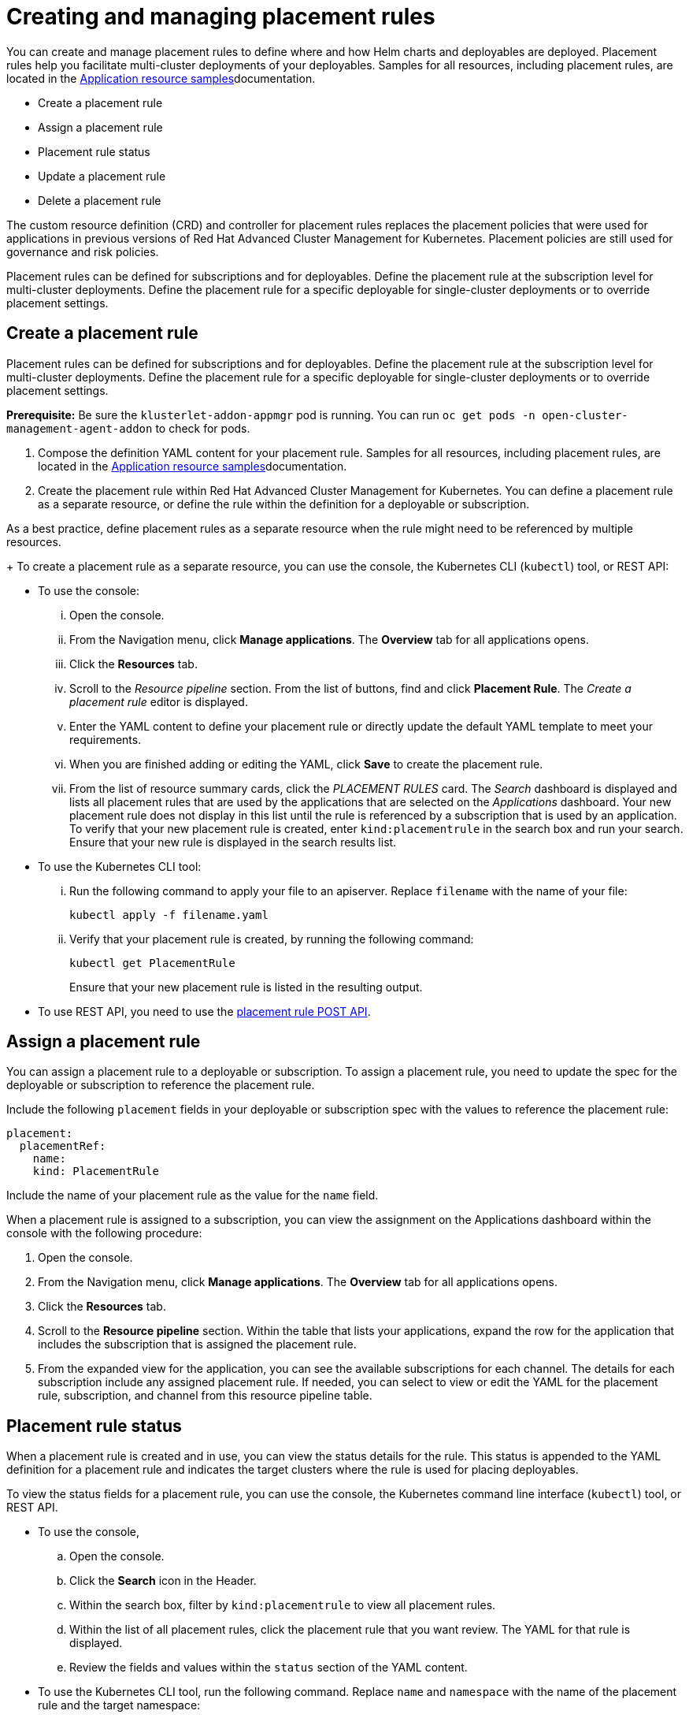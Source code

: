 [#creating-and-managing-placement-rules]
= Creating and managing placement rules

You can create and manage placement rules to define where and how Helm charts and deployables are deployed.
Placement rules help you facilitate multi-cluster deployments of your deployables.
Samples for all resources, including placement rules, are located in the xref:../manage_applications/app_sample.adoc#application-samples[Application resource samples]documentation.

* Create a placement rule
* Assign a placement rule
* Placement rule status
* Update a placement rule
* Delete a placement rule

The custom resource definition (CRD) and controller for placement rules replaces the placement policies that were used for applications in previous versions of Red Hat Advanced Cluster Management for Kubernetes.
Placement policies are still used for governance and risk policies.

Placement rules can be defined for subscriptions and for deployables.
Define the placement rule at the subscription level for multi-cluster deployments.
Define the placement rule for a specific deployable for single-cluster deployments or to override placement settings.

[#create-a-placement-rule]
== Create a placement rule

Placement rules can be defined for subscriptions and for deployables.
Define the placement rule at the subscription level for multi-cluster deployments.
Define the placement rule for a specific deployable for single-cluster deployments or to override placement settings.

*Prerequisite:* Be sure the `klusterlet-addon-appmgr` pod is running.
You can run `oc get pods -n open-cluster-management-agent-addon` to check for pods.

. Compose the definition YAML content for your placement rule.
Samples for all resources, including placement rules, are located in the xref:../manage_applications/app_sample.adoc#application-samples[Application resource samples]documentation.
. Create the placement rule within Red Hat Advanced Cluster Management for Kubernetes.
You can define a placement rule as a separate resource, or define the rule within the definition for a deployable or subscription.

As a best practice, define placement rules as a separate resource when the rule might need to be referenced by multiple resources.

+
To create a placement rule as a separate resource, you can use the console, the Kubernetes CLI (`kubectl`) tool, or REST API:

 ** To use the console:
  ... Open the console.
  ... From the Navigation menu, click *Manage applications*.
The *Overview* tab for all applications opens.
  ... Click the *Resources* tab.
  ... Scroll to the _Resource pipeline_ section.
From the list of buttons, find and click *Placement Rule*.
The _Create a placement rule_ editor is displayed.
  ... Enter the YAML content to define your placement rule or directly update the default YAML template to meet your requirements.
  ... When you are finished adding or editing the YAML, click *Save* to create the placement rule.
  ... From the list of resource summary cards, click the _PLACEMENT RULES_ card.
The _Search_ dashboard is displayed and lists all placement rules that are used by the applications that are selected on the _Applications_ dashboard.
Your new placement rule does not display in this list until the rule is referenced by a subscription that is used by an application.
To verify that your new placement rule is created, enter `kind:placementrule` in the search box and run your search.
Ensure that your new rule is displayed in the search results list.
 ** To use the Kubernetes CLI tool:
  ... Run the following command to apply your file to an apiserver.
Replace `filename` with the name of your file:
+
----
kubectl apply -f filename.yaml
----

  ... Verify that your placement rule is created, by running the following command:
+
----
kubectl get PlacementRule
----
+
Ensure that your new placement rule is listed in the resulting output.
 ** To use REST API, you need to use the link:../apis/placementrules.json[placement rule POST API].

[#assign-a-placement-rule]
== Assign a placement rule

You can assign a placement rule to a deployable or subscription.
To assign a placement rule, you need to update the spec for the deployable or subscription to reference the placement rule.

Include the following `placement` fields in your deployable or subscription spec with the values to reference the placement rule:

----
placement:
  placementRef:
    name:
    kind: PlacementRule
----

Include the name of your placement rule as the value for the `name` field.

When a placement rule is assigned to a subscription, you can view the assignment on the Applications dashboard within the console with the following procedure:

. Open the console.
. From the Navigation menu, click *Manage applications*.
The *Overview* tab for all applications opens.
. Click the *Resources* tab.
. Scroll to the *Resource pipeline* section.
Within the table that lists your applications, expand the row for the application that includes the subscription that is assigned the placement rule.
. From the expanded view for the application, you can see the available subscriptions for each channel.
The details for each subscription include any assigned placement rule.
If needed, you can select to view or edit the YAML for the placement rule, subscription, and channel from this resource pipeline table.

[#placement-rule-status]
== Placement rule status

When a placement rule is created and in use, you can view the status details for the rule.
This status is appended to the YAML definition for a placement rule and indicates the target clusters where the rule is used for placing deployables.

To view the status fields for a placement rule, you can use the console, the Kubernetes command line interface (`kubectl`) tool, or REST API.

* To use the console,
 .. Open the console.
 .. Click the *Search* icon in the Header.
 .. Within the search box, filter by `kind:placementrule` to view all placement rules.
 .. Within the list of all placement rules, click the placement rule that you want review.
The YAML for that rule is displayed.
 .. Review the fields and values within the `status` section of the YAML content.
* To use the Kubernetes CLI tool, run the following command.
Replace `name` and `namespace` with the name of the placement rule and the target namespace:
 .. Run the following command
+
----
kubectl get PlacementRule <name> -n <namespace>
----

 .. Review the fields and values within the `status` section of the YAML content.
* To use REST API, you need to use the link:../apis/placementrules.json[placement rule GET API].

[#update-a-placement-rule]
== Update a placement rule

To update a placement rule that is a separate resource, you can use the console, the Kubernetes command line interface (`kubectl`) tool, or REST API.

* To use the console to edit a placement rule, complete the following steps:
 .. Open the console.
 .. Click the *Search* icon in the Header.
 .. Within the search box, filter by `kind:placementrule` to view all placement rules.
 .. Within the list of all placement rules, click the placement rule that you want to update.
The YAML for the rule is displayed.
 .. Click *Edit* to enable editing the YAML content.
 .. When you are finished your edits, click *Save*.
Your changes are saved and applied automatically.

+
Alternatively, you can select to edit the YAML from the Applications dashboard resource pipeline table.
 .. From the Navigation menu, click *Manage applications*.
The *Overview* tab for all applications opens.
 .. Click the *Resources* tab.
 .. Scroll to the *Resource pipeline* section.
Within the table that lists your applications, expand the row for the application that includes the subscription that is assigned the placement rule.
 .. From the expanded view for the application, you can see the available subscription for each channel.
The details for each subscription include any assigned placement rule.
Click the link for the placement rule to open the _Edit placement rule_ editor.
The YAML for the rule is displayed.
 .. When you are finished your edits, click *Save*.
Your changes are saved and applied automatically.
* To use the Kubernetes CLI tool, the steps are the same as for creating a placement rule.
* To use REST API, you need to use the link:../apis/placementrules.json[placement rule PATCH API].

To update a placement rule that is defined within the definition for a deployable or subscription, the steps are the same as for updating that resource.

[#delete-a-placement-rule]
== Delete a placement rule

To delete a placement rule that is a separate resource, you can use the console, the Kubernetes command line interface (`kubectl`) tool, or REST API.

To use the console, complete the following procedure:

. From the navigation, click on *Manage applications*.
. Click the *Resources* tab.
. Find your placement rule resource card that you want to delete.
. Click *Options* for more actions. 
. Click *Delete placement rule*
. Verify when the list of all channels is refreshed, the channel is no longer displayed.

To use the Kubernetes CLI tool, complete the following steps:

. Run the following command to delete the placement rule from a target namespace.
. Replace `name` and `namespace` with the name of your placement rule and your target namespace:
+
----
kubectl delete PlacementRule <name> -n <namespace>
----

. Verify that your placement rule resource is deleted by running the following command:
+
----
kubectl get PlacementRule <name>
----

To use REST API, you need to use the placement rule DELETE API. See link:../apis/placementrules.json[Placement rule APIs].

To delete a placement rule that is defined within the definition for a deployable or placement rule, edit the definition for that resource to remove the placement rule definition.
The steps are the same as for updating that resource.
